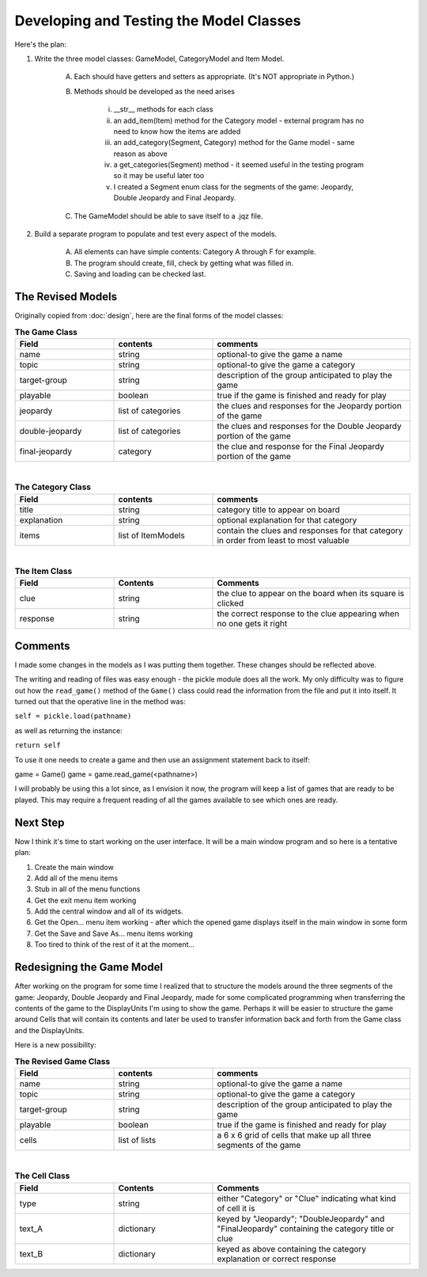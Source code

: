 ========================================
Developing and Testing the Model Classes
========================================

Here's the plan:

#. Write the three model classes: GameModel, CategoryModel and Item Model.

    A. Each should have getters and setters as appropriate. (It's NOT appropriate in Python.)

    #. Methods should be developed as the need arises

        i. __str__ methods for each class

        #. an add_item(Item) method for the Category model - external program has no need to know how the items are added

        #. an add_category(Segment, Category) method for the Game model - same reason as above

        #. a get_categories(Segment) method - it seemed useful in the testing program so it may be useful later too

        #. I created a Segment enum class for the segments of the game: Jeopardy, Double Jeopardy and Final Jeopardy.

    #. The GameModel should be able to save itself to a .jqz file.

#. Build a separate program to populate and test every aspect of the models.

    A. All elements can have simple contents: Category A through F for example.

    #. The program should create, fill, check by getting what was filled in.

    #. Saving and loading can be checked last.

The Revised Models
==================

Originally copied from :doc:`design`, here are the final forms of the model classes:

.. csv-table:: **The Game Class**
    :header: Field, contents, comments
    :widths: 20, 20, 40

    name, string, optional-to give the game a name
    topic, string, optional-to give the game a category
    target-group, string, description of the group anticipated to play the game
    playable, boolean, true if the game is finished and ready for play
    jeopardy, list of categories, the clues and responses for the Jeopardy portion of the game
    double-jeopardy, list of categories, the clues and responses for the Double Jeopardy portion of the game
    final-jeopardy, category, the clue and response for the Final Jeopardy portion of the game

|

.. csv-table:: **The Category Class**
    :header: Field, contents, comments
    :widths: 20, 20, 40

    title, string, category title to appear on board
    explanation, string, optional explanation for that category
    items, list of ItemModels, contain the clues and responses for that category in order from least to most valuable

|

.. csv-table:: **The Item Class**
    :header: Field, Contents, Comments
    :widths: 20, 20, 40

    clue, string, the clue to appear on the board when its square is clicked
    response, string, the correct response to the clue appearing when no one gets it right

Comments
========

I made some changes in the models as I was putting them together. These changes should be reflected above.

The writing and reading of files was easy enough - the pickle module does all the work. My only difficulty was to
figure out how the ``read_game()`` method of the ``Game()`` class could read the information from the file and put it
into itself. It turned out that the operative line in the method was:

``self = pickle.load(pathname)``

as well as returning the instance:

``return self``

To use it one needs to create a game and then use an assignment statement back to itself:

game = Game()
game = game.read_game(<pathname>)

I will probably be using this a lot since, as I envision it now, the program will keep a list of games that are ready
to be played. This may require a frequent reading of all the games available to see which ones are ready.

Next Step
=========

Now I think it's time to start working on the user interface. It will be a main window program and so here is a
tentative plan:

#. Create the main window
#. Add all of the menu items
#. Stub in all of the menu functions
#. Get the exit menu item working
#. Add the central window and all of its widgets.
#. Get the Open... menu item working - after which the opened game displays itself in the main window in some form
#. Get the Save and Save As... menu items working
#. Too tired to think of the rest of it at the moment...

Redesigning the Game Model
==========================

After working on the program for some time I realized that to structure the models around the three segments of the
game: Jeopardy, Double Jeopardy and Final Jeopardy, made for some complicated programming when transferring the contents
of the game to the DisplayUnits I'm using to show the game. Perhaps it will be easier to structure the game around
Cells that will contain its contents and later be used to transfer information back and forth from the Game class and
the DisplayUnits.

Here is a new possibility:

.. csv-table:: **The Revised Game Class**
    :header: Field, contents, comments
    :widths: 20, 20, 40

    name, string, optional-to give the game a name
    topic, string, optional-to give the game a category
    target-group, string, description of the group anticipated to play the game
    playable, boolean, true if the game is finished and ready for play
    cells, list of lists, a 6 x 6 grid of cells that make up all three segments of the game

|

.. csv-table:: **The Cell Class**
    :header: Field, Contents, Comments
    :widths: 20, 20, 40

    type, string, either "Category" or "Clue" indicating what kind of cell it is
    text_A, dictionary, keyed by "Jeopardy"; "DoubleJeopardy" and "FinalJeopardy" containing the category title or clue
    text_B, dictionary, keyed as above containing the category explanation or correct response
